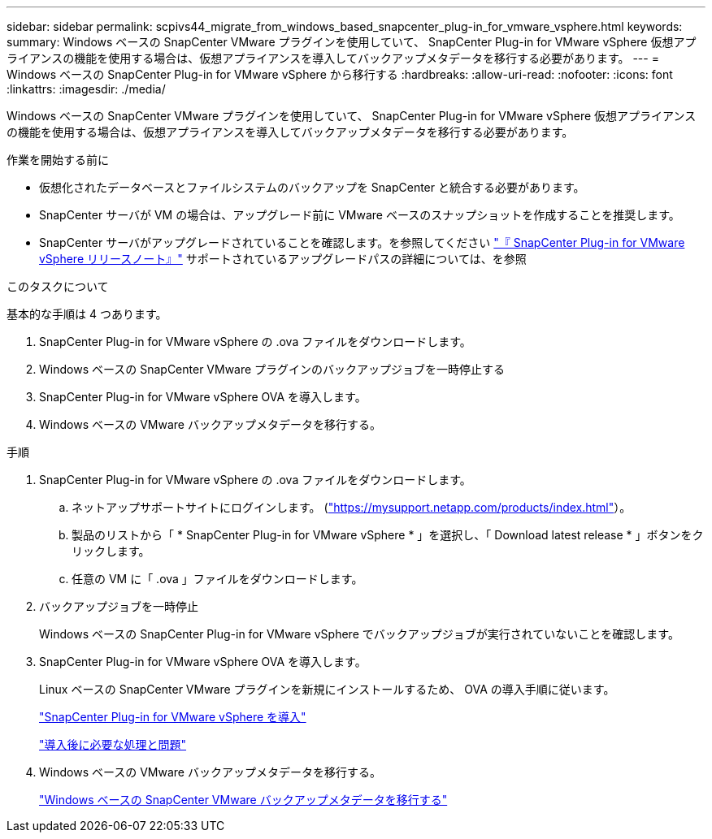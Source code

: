 ---
sidebar: sidebar 
permalink: scpivs44_migrate_from_windows_based_snapcenter_plug-in_for_vmware_vsphere.html 
keywords:  
summary: Windows ベースの SnapCenter VMware プラグインを使用していて、 SnapCenter Plug-in for VMware vSphere 仮想アプライアンスの機能を使用する場合は、仮想アプライアンスを導入してバックアップメタデータを移行する必要があります。 
---
= Windows ベースの SnapCenter Plug-in for VMware vSphere から移行する
:hardbreaks:
:allow-uri-read: 
:nofooter: 
:icons: font
:linkattrs: 
:imagesdir: ./media/


[role="lead"]
Windows ベースの SnapCenter VMware プラグインを使用していて、 SnapCenter Plug-in for VMware vSphere 仮想アプライアンスの機能を使用する場合は、仮想アプライアンスを導入してバックアップメタデータを移行する必要があります。

.作業を開始する前に
* 仮想化されたデータベースとファイルシステムのバックアップを SnapCenter と統合する必要があります。
* SnapCenter サーバが VM の場合は、アップグレード前に VMware ベースのスナップショットを作成することを推奨します。
* SnapCenter サーバがアップグレードされていることを確認します。を参照してください link:scpivs44_release_notes.html["『 SnapCenter Plug-in for VMware vSphere リリースノート』"^] サポートされているアップグレードパスの詳細については、を参照


.このタスクについて
基本的な手順は 4 つあります。

. SnapCenter Plug-in for VMware vSphere の .ova ファイルをダウンロードします。
. Windows ベースの SnapCenter VMware プラグインのバックアップジョブを一時停止する
. SnapCenter Plug-in for VMware vSphere OVA を導入します。
. Windows ベースの VMware バックアップメタデータを移行する。


.手順
. SnapCenter Plug-in for VMware vSphere の .ova ファイルをダウンロードします。
+
.. ネットアップサポートサイトにログインします。 (https://mysupport.netapp.com/products/index.html["https://mysupport.netapp.com/products/index.html"^]）。
.. 製品のリストから「 * SnapCenter Plug-in for VMware vSphere * 」を選択し、「 Download latest release * 」ボタンをクリックします。
.. 任意の VM に「 .ova 」ファイルをダウンロードします。


. バックアップジョブを一時停止
+
Windows ベースの SnapCenter Plug-in for VMware vSphere でバックアップジョブが実行されていないことを確認します。

. SnapCenter Plug-in for VMware vSphere OVA を導入します。
+
Linux ベースの SnapCenter VMware プラグインを新規にインストールするため、 OVA の導入手順に従います。

+
link:scpivs44_deploy_snapcenter_plug-in_for_vmware_vsphere.html["SnapCenter Plug-in for VMware vSphere を導入"]

+
link:scpivs44_post_deployment_required_operations_and_issues.html["導入後に必要な処理と問題"]

. Windows ベースの VMware バックアップメタデータを移行する。
+
link:scpivs44_migrate_from_snapcenter_backup_metadata_to_the_virtual_appliance.html["Windows ベースの SnapCenter VMware バックアップメタデータを移行する"]


